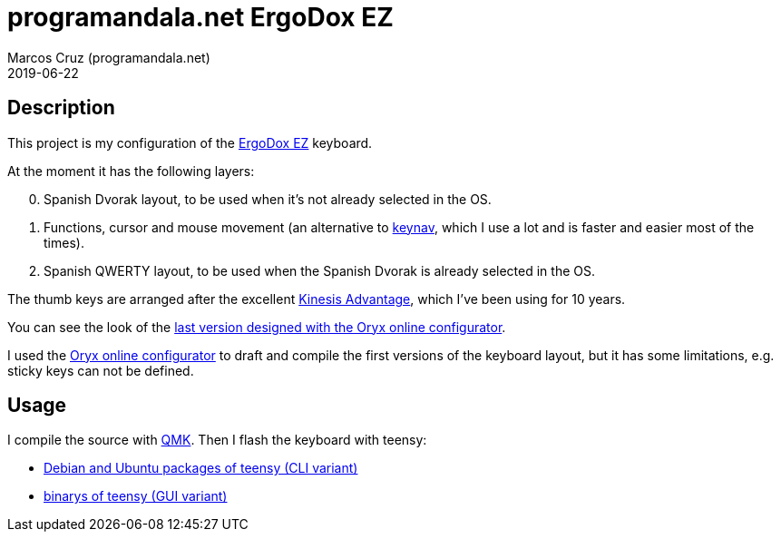 = programandala.net ErgoDox EZ
:author: Marcos Cruz (programandala.net)
:revdate: 2019-06-22

// This file is part of project
// _programandala.net ErgoDox EZ_
//
// by Marcos Cruz (programandala.net)
// http://programandala.net
//
// This file is in Asciidoctor format
// (http//asciidoctor.org)

== Description

This project is my configuration of the http://ergodox-ez.com[ErgoDox
EZ] keyboard.

At the moment it has the following layers:

[start=0]
. Spanish Dvorak layout, to be used when it's not already selected in
  the OS.
. Functions, cursor and mouse movement (an alternative to
  https://github.com/jordansissel/keynav[keynav], which I use a lot
  and is faster and easier most of the times).
. Spanish QWERTY layout, to be used when the Spanish Dvorak is already
  selected in the OS.

The thumb keys are arranged after the excellent
https://kinesis-ergo.com/keyboards/advantage2-keyboard/[Kinesis
Advantage], which I've been using for 10 years.

You can see the look of the 
https://configure.ergodox-ez.com/ergodox-ez/layouts/QzLDp/latest/0[last
version designed with the Oryx online configurator].

I used the
https://configure.ergodox-ez.com/ergodox-ez/layouts/default/latest/0[Oryx
online configurator] to draft and compile the first versions of the
keyboard layout, but it has some limitations, e.g. sticky keys can not
be defined.

== Usage

I compile the source with https://qmk.fm[QMK]. Then I flash the
keyboard with teensy:

- https://pkgs.org/download/teensy-loader-cli[Debian and Ubuntu
  packages of teensy (CLI variant)]
- https://www.pjrc.com/teensy/loader_linux.html[binarys of teensy (GUI
  variant)]

